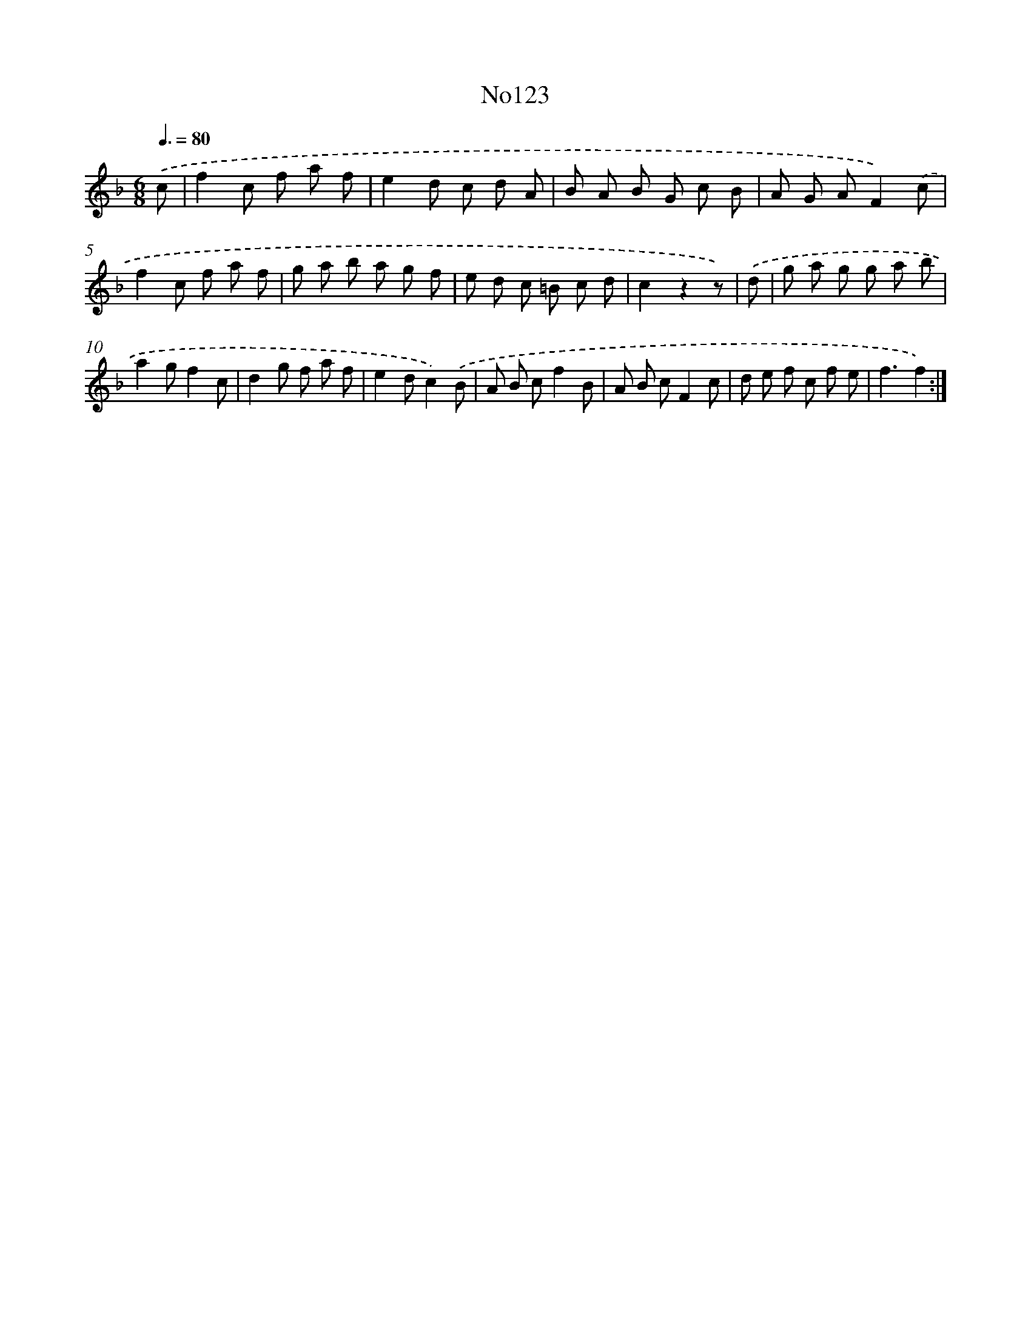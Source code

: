X: 13554
T: No123
%%abc-version 2.0
%%abcx-abcm2ps-target-version 5.9.1 (29 Sep 2008)
%%abc-creator hum2abc beta
%%abcx-conversion-date 2018/11/01 14:37:35
%%humdrum-veritas 736848749
%%humdrum-veritas-data 1245599837
%%continueall 1
%%barnumbers 0
L: 1/8
M: 6/8
Q: 3/8=80
K: F clef=treble
.('c [I:setbarnb 1]|
f2c f a f |
e2d c d A |
B A B G c B |
A G AF2).('c |
f2c f a f |
g a b a g f |
e d c =B c d |
c2z2z) |
.('d [I:setbarnb 9]|
g a g g a b |
a2gf2c |
d2g f a f |
e2dc2).('B |
A B cf2B |
A B cF2c |
d e f c f e |
f3f2) :|]
